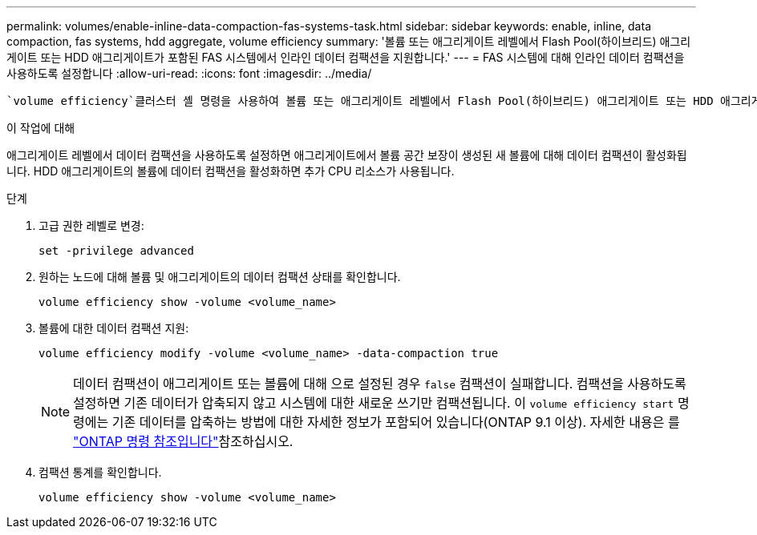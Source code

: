 ---
permalink: volumes/enable-inline-data-compaction-fas-systems-task.html 
sidebar: sidebar 
keywords: enable, inline, data compaction, fas systems, hdd aggregate, volume efficiency 
summary: '볼륨 또는 애그리게이트 레벨에서 Flash Pool(하이브리드) 애그리게이트 또는 HDD 애그리게이트가 포함된 FAS 시스템에서 인라인 데이터 컴팩션을 지원합니다.' 
---
= FAS 시스템에 대해 인라인 데이터 컴팩션을 사용하도록 설정합니다
:allow-uri-read: 
:icons: font
:imagesdir: ../media/


[role="lead"]
 `volume efficiency`클러스터 셸 명령을 사용하여 볼륨 또는 애그리게이트 레벨에서 Flash Pool(하이브리드) 애그리게이트 또는 HDD 애그리게이트가 포함된 FAS 시스템에서 인라인 데이터 컴팩션을 활성화할 수 있습니다. FAS 시스템의 경우 데이터 컴팩션은 기본적으로 비활성화되어 있습니다.

.이 작업에 대해
애그리게이트 레벨에서 데이터 컴팩션을 사용하도록 설정하면 애그리게이트에서 볼륨 공간 보장이 생성된 새 볼륨에 대해 데이터 컴팩션이 활성화됩니다. HDD 애그리게이트의 볼륨에 데이터 컴팩션을 활성화하면 추가 CPU 리소스가 사용됩니다.

.단계
. 고급 권한 레벨로 변경:
+
[source, cli]
----
set -privilege advanced
----
. 원하는 노드에 대해 볼륨 및 애그리게이트의 데이터 컴팩션 상태를 확인합니다.
+
[source, cli]
----
volume efficiency show -volume <volume_name>
----
. 볼륨에 대한 데이터 컴팩션 지원:
+
[source, cli]
----
volume efficiency modify -volume <volume_name> -data-compaction true
----
+
[NOTE]
====
데이터 컴팩션이 애그리게이트 또는 볼륨에 대해 으로 설정된 경우 `false` 컴팩션이 실패합니다. 컴팩션을 사용하도록 설정하면 기존 데이터가 압축되지 않고 시스템에 대한 새로운 쓰기만 컴팩션됩니다. 이 `volume efficiency start` 명령에는 기존 데이터를 압축하는 방법에 대한 자세한 정보가 포함되어 있습니다(ONTAP 9.1 이상). 자세한 내용은 를 https://docs.netapp.com/us-en/ontap-cli["ONTAP 명령 참조입니다"^]참조하십시오.

====
. 컴팩션 통계를 확인합니다.
+
[source, cli]
----
volume efficiency show -volume <volume_name>
----

